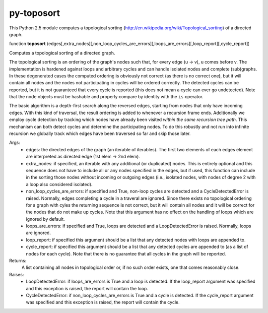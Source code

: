 py-toposort
===========

This Python 2.5 module computes a topological sorting (http://en.wikipedia.org/wiki/Topological_sorting)
of a directed graph.

function **toposort** (edges[,extra_nodes][,non_loop_cycles_are_errors][,loops_are_errors][,loop_report][,cycle_report])

Computes a topological sorting of a directed graph.

The topological sorting is an ordering of the graph's nodes such that,
for every edge (u -> v), u comes before v.
The implementation is hardened against loops and arbitrary cycles and
can handle isolated nodes and complete (sub)graphs. In these
degenerated cases the computed ordering is obviously not correct
(as there is no correct one), but it will contain all nodes and the nodes
not participating in cycles will be ordered correctly.
The detected cycles can be reported, but it is not guaranteed that every
cycle is reported (this does not mean a cycle can ever go undetected).
Note that the node objects must be hashable and properly compare by
identity with the ``is`` operator.

The basic algorithm is a depth-first search along the reversed
edges, starting from nodes that only have incoming edges.
With this kind of traversal, the result ordering is added to whenever
a recursion frame ends.
Additionally we employ cycle detection by tracking which nodes have
already been visited *within the same recursion tree path*.
This mechanism can both detect cycles and determine the participating
nodes. To do this robustly and not run into infinite recursion we globally
track which edges have been traversed so far and skip those later.

Args:
    * edges: the directed edges of the graph (an iterable of iterables).
      The first two elements of each edges element are interpreted as
      directed edge (1st elem -> 2nd elem).
    * extra_nodes: if specified, an iterable with any additional (or
      duplicated) nodes. This is entirely optional and this sequence does
      not have to include all or any nodes specified in the edges,
      but if used, this function can include in the sorting those nodes
      without incoming or outgoing edges (i.e., isolated nodes,
      with nodes of degree 2 with a loop also considered isolated).
    * non_loop_cycles_are_errors: if specified and True, non-loop cycles are
      detected and a CycleDetectedError is raised. Normally, edges
      completing a cycle in a traveral are ignored.
      Since there exists no topological ordering for a graph with cyles
      the returning sequence is not correct, but it will contain all nodes
      and it will be correct for the nodes that do not make up cycles.
      Note that this argument has no effect on the handling of loops which
      are ignored by default.
    * loops_are_errors: if specified and True, loops are detected
      and a LoopDetectedError is raised. Normally, loops are ignored.
    * loop_report: if specified this argument should be a list that any
      detected nodes with loops are appended to.
    * cycle_report: if specified this argument should be a list that any
      detected cycles are appended to (as a list of nodes for each cycle).
      Note that there is no guarantee that all cycles in the graph will be
      reported.

Returns:
    A list containing all nodes in topological order or, if no such order exists,
    one that comes reasonably close.

Raises:
    * LoopDetectedError: if loops_are_errors is True and a loop is detected.
      If the loop_report argument was specified and this exception is
      raised, the report will contain the loop.
    * CycleDetectedError: if non_loop_cycles_are_errors is True and a
      cycle is detected. If the cycle_report argument was specified and
      this exception is raised, the report will contain the cycle.
